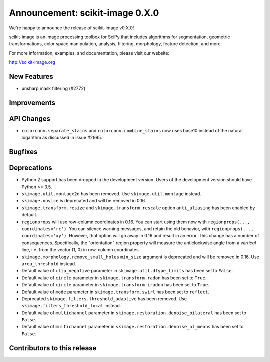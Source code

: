 Announcement: scikit-image 0.X.0
================================

We're happy to announce the release of scikit-image v0.X.0!

scikit-image is an image processing toolbox for SciPy that includes algorithms
for segmentation, geometric transformations, color space manipulation,
analysis, filtering, morphology, feature detection, and more.

For more information, examples, and documentation, please visit our website:

http://scikit-image.org



New Features
------------

- unsharp mask filtering (#2772)


Improvements
------------



API Changes
-----------

- ``colorconv.separate_stains`` and ``colorconv.combine_stains`` now uses
  base10 instead of the natural logarithm as discussed in issue #2995.



Bugfixes
--------



Deprecations
------------

- Python 2 support has been dropped in the development version. Users of the
  development version should have Python >= 3.5.
- ``skimage.util.montage2d`` has been removed. Use ``skimage.util.montage`` instead.
- ``skimage.novice`` is deprecated and will be removed in 0.16.
- ``skimage.transform.resize`` and ``skimage.transform.rescale`` option
  ``anti_aliasing`` has been enabled by default.
- ``regionprops`` will use row-column coordinates in 0.16. You can start
  using them now with ``regionprops(..., coordinates='rc')``. You can silence
  warning messages, and retain the old behavior, with
  ``regionprops(..., coordinates='xy')``. However, that option will go away
  in 0.16 and result in an error. This change has a number of consequences.
  Specifically, the "orientation" region property will measure the
  anticlockwise angle from a *vertical* line, i.e. from the vector (1, 0) in
  row-column coordinates.
- ``skimage.morphology.remove_small_holes`` ``min_size`` argument is deprecated
  and will be removed in 0.16. Use ``area_threshold`` instead.
- Default value of ``clip_negative`` parameter in ``skimage.util.dtype_limits``
  has been set to ``False``.
- Default value of ``circle`` parameter in ``skimage.transform.radon``
  has been set to ``True``.
- Default value of ``circle`` parameter in ``skimage.transform.iradon``
  has been set to ``True``.
- Default value of ``mode`` parameter in ``skimage.transform.swirl``
  has been set to ``reflect``.
- Deprecated ``skimage.filters.threshold_adaptive`` has been removed.
  Use ``skimage.filters_threshold_local`` instead.
- Default value of ``multichannel`` parameter in
  ``skimage.restoration.denoise_bilateral`` has been set to ``False``.
- Default value of ``multichannel`` parameter in
  ``skimage.restoration.denoise_nl_means`` has been set to ``False``.


Contributors to this release
----------------------------
